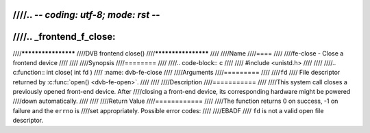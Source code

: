 ////.. -*- coding: utf-8; mode: rst -*-
////
////.. _frontend_f_close:
////
////********************
////DVB frontend close()
////********************
////
////Name
////====
////
////fe-close - Close a frontend device
////
////
////Synopsis
////========
////
////.. code-block:: c
////
////    #include <unistd.h>
////
////
////.. c:function:: int close( int fd )
////    :name: dvb-fe-close
////
////Arguments
////=========
////
////``fd``
////    File descriptor returned by :c:func:`open() <dvb-fe-open>`.
////
////
////Description
////===========
////
////This system call closes a previously opened front-end device. After
////closing a front-end device, its corresponding hardware might be powered
////down automatically.
////
////
////Return Value
////============
////
////The function returns 0 on success, -1 on failure and the ``errno`` is
////set appropriately. Possible error codes:
////
////EBADF
////    ``fd`` is not a valid open file descriptor.
